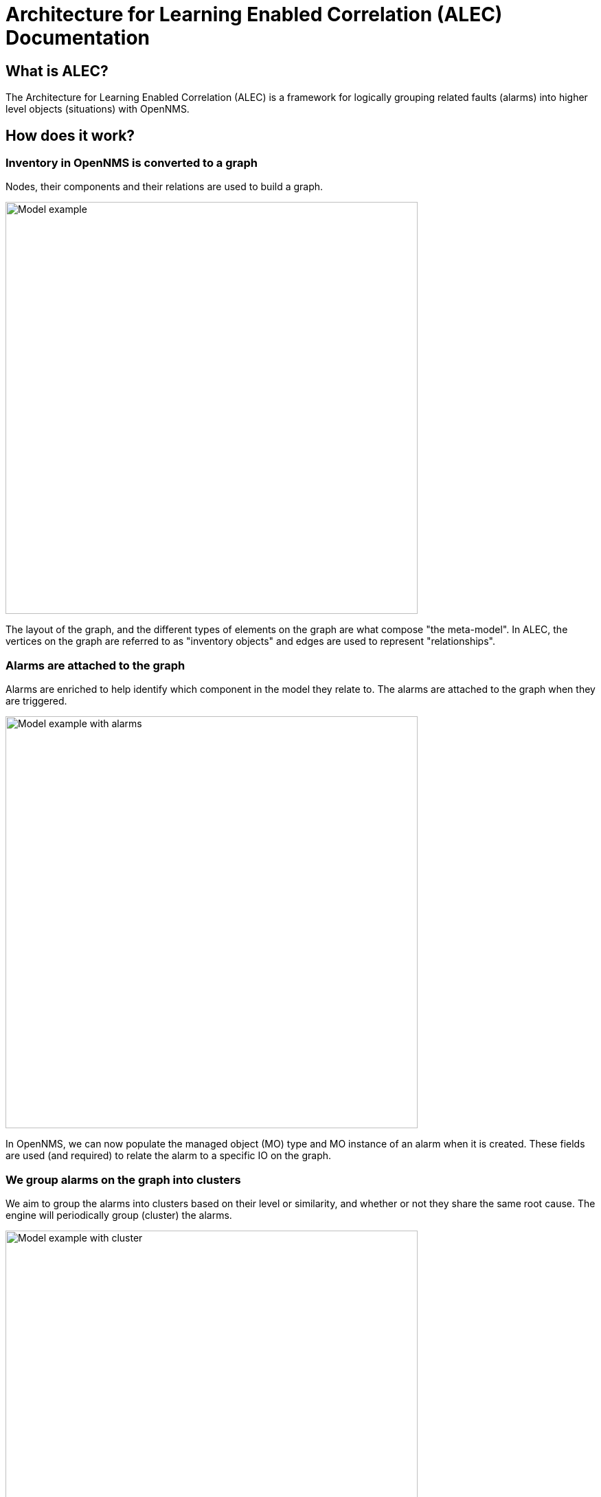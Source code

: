 = Architecture for Learning Enabled Correlation (ALEC) Documentation
:imagesdir: ../assets/images

== What is ALEC?

The Architecture for Learning Enabled Correlation (ALEC) is a framework for logically grouping related faults (alarms) into higher level objects (situations) with OpenNMS.

== How does it work?

=== Inventory in OpenNMS is converted to a graph

Nodes, their components and their relations are used to build a graph.

image::model.png[Model example,600]

The layout of the graph, and the different types of elements on the graph are what compose "the meta-model".
In ALEC, the vertices on the graph are referred to as "inventory objects" and edges are used to represent "relationships".

=== Alarms are attached to the graph

Alarms are enriched to help identify which component in the model they relate to.
The alarms are attached to the graph when they are triggered.

image::model_with_alarms.png[Model example with alarms,600]

In OpenNMS, we can now populate the managed object (MO) type and MO instance of an alarm when it is created.
These fields are used (and required) to relate the alarm to a specific IO on the graph.

=== We group alarms on the graph into clusters

We aim to group the alarms into clusters based on their level or similarity, and whether or not they share the same root cause.
The engine will periodically group (cluster) the alarms.

image::model_with_alarms_in_cluster.png[Model example with cluster,600]

Different clustering algorithms can be used:

1. Deep Learning (AI with TensorFlow) 
2. DB-Scan (Unsupervised ML)

=== We create situations for related alarms

When we determine that a group of alarms is related, we send an event to OpenNMS.
OpenNMS will then create a new *situation* for the set of related alarms.
Situations are also managed like alarms.

image::model_with_situation.png[Model example with situation,600]

We use Drools rules for managing the state of all alarms including situations:

* These are used to propagate the severity:
** the severity of a situation is the maximum severity of all related alarms + 1
* They are used to propagate acknowledgments:
** if all of the related alarms on a situation are acknowledged, then the situation is also acknowledged
